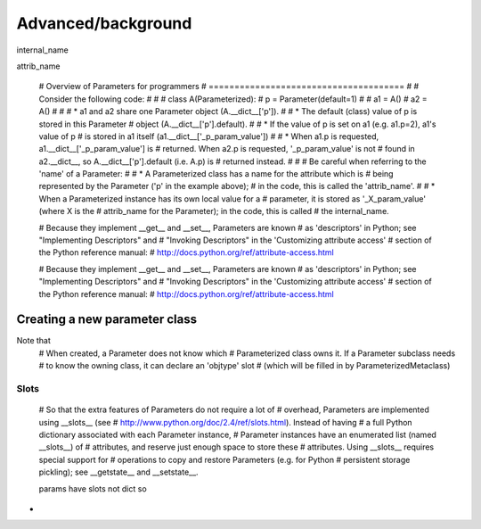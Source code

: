 ********
Advanced/background
********

internal_name

attrib_name


    # Overview of Parameters for programmers
    # ======================================
    #
    # Consider the following code:
    #
    #
    # class A(Parameterized):
    #     p = Parameter(default=1)
    #
    # a1 = A()
    # a2 = A()
    #
    #
    # * a1 and a2 share one Parameter object (A.__dict__['p']).
    #
    # * The default (class) value of p is stored in this Parameter
    #   object (A.__dict__['p'].default).
    #
    # * If the value of p is set on a1 (e.g. a1.p=2), a1's value of p
    #   is stored in a1 itself (a1.__dict__['_p_param_value'])
    #
    # * When a1.p is requested, a1.__dict__['_p_param_value'] is
    #   returned. When a2.p is requested, '_p_param_value' is not
    #   found in a2.__dict__, so A.__dict__['p'].default (i.e. A.p) is
    #   returned instead.
    #
    #
    # Be careful when referring to the 'name' of a Parameter:
    #
    # * A Parameterized class has a name for the attribute which is
    #   being represented by the Parameter ('p' in the example above);
    #   in the code, this is called the 'attrib_name'.
    #
    # * When a Parameterized instance has its own local value for a
    #   parameter, it is stored as '_X_param_value' (where X is the
    #   attrib_name for the Parameter); in the code, this is called
    #   the internal_name.


    # Because they implement __get__ and __set__, Parameters are known
    # as 'descriptors' in Python; see "Implementing Descriptors" and
    # "Invoking Descriptors" in the 'Customizing attribute access'
    # section of the Python reference manual:
    # http://docs.python.org/ref/attribute-access.html


    # Because they implement __get__ and __set__, Parameters are known
    # as 'descriptors' in Python; see "Implementing Descriptors" and
    # "Invoking Descriptors" in the 'Customizing attribute access'
    # section of the Python reference manual:
    # http://docs.python.org/ref/attribute-access.html



Creating a new parameter class
------------------------------


Note that
    # When created, a Parameter does not know which
    # Parameterized class owns it. If a Parameter subclass needs
    # to know the owning class, it can declare an 'objtype' slot
    # (which will be filled in by ParameterizedMetaclass)



Slots
_____

    # So that the extra features of Parameters do not require a lot of
    # overhead, Parameters are implemented using __slots__ (see
    # http://www.python.org/doc/2.4/ref/slots.html).  Instead of having
    # a full Python dictionary associated with each Parameter instance,
    # Parameter instances have an enumerated list (named __slots__) of
    # attributes, and reserve just enough space to store these
    # attributes.  Using __slots__ requires special support for
    # operations to copy and restore Parameters (e.g. for Python
    # persistent storage pickling); see __getstate__ and __setstate__.


    params have slots not dict so 


* 
